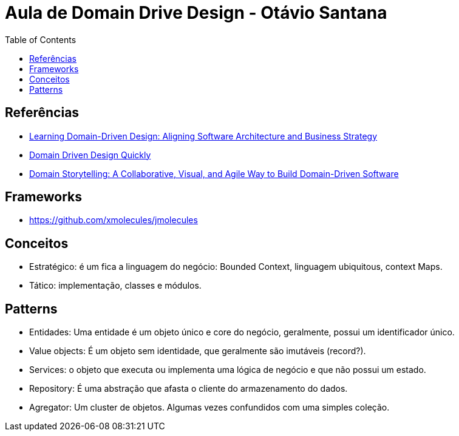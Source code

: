 # Aula de Domain Drive Design - Otávio Santana
:toc: auto

== Referências

* https://www.amazon.com.br/dp/1098100131[Learning Domain-Driven Design: Aligning Software Architecture and Business Strategy]
* https://www.infoq.com/minibooks/domain-driven-design-quickly/[Domain Driven Design Quickly]
* https://www.amazon.com.br/dp/0137458916[Domain Storytelling: A Collaborative, Visual, and Agile Way to Build Domain-Driven Software]

== Frameworks

* https://github.com/xmolecules/jmolecules

== Conceitos

* Estratégico: é um fica a linguagem do negócio: Bounded Context, linguagem ubiquitous, context Maps.
* Tático: implementação, classes e módulos.

== Patterns

* Entidades: Uma entidade é um objeto único e core do negócio, geralmente, possui um identificador único.
* Value objects: É um objeto sem identidade, que geralmente são imutáveis (record?).
* Services: o objeto que executa ou implementa uma lógica de negócio e que não possui um estado.
* Repository: É uma abstração que afasta o cliente do armazenamento do dados.
* Agregator: Um cluster de objetos. Algumas vezes confundidos com uma simples coleção.